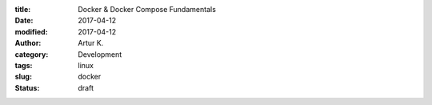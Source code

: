 :title: Docker & Docker Compose Fundamentals
:date: 2017-04-12
:modified: 2017-04-12
:author: Artur K.
:category: Development
:tags: linux
:slug: docker
:status: draft
